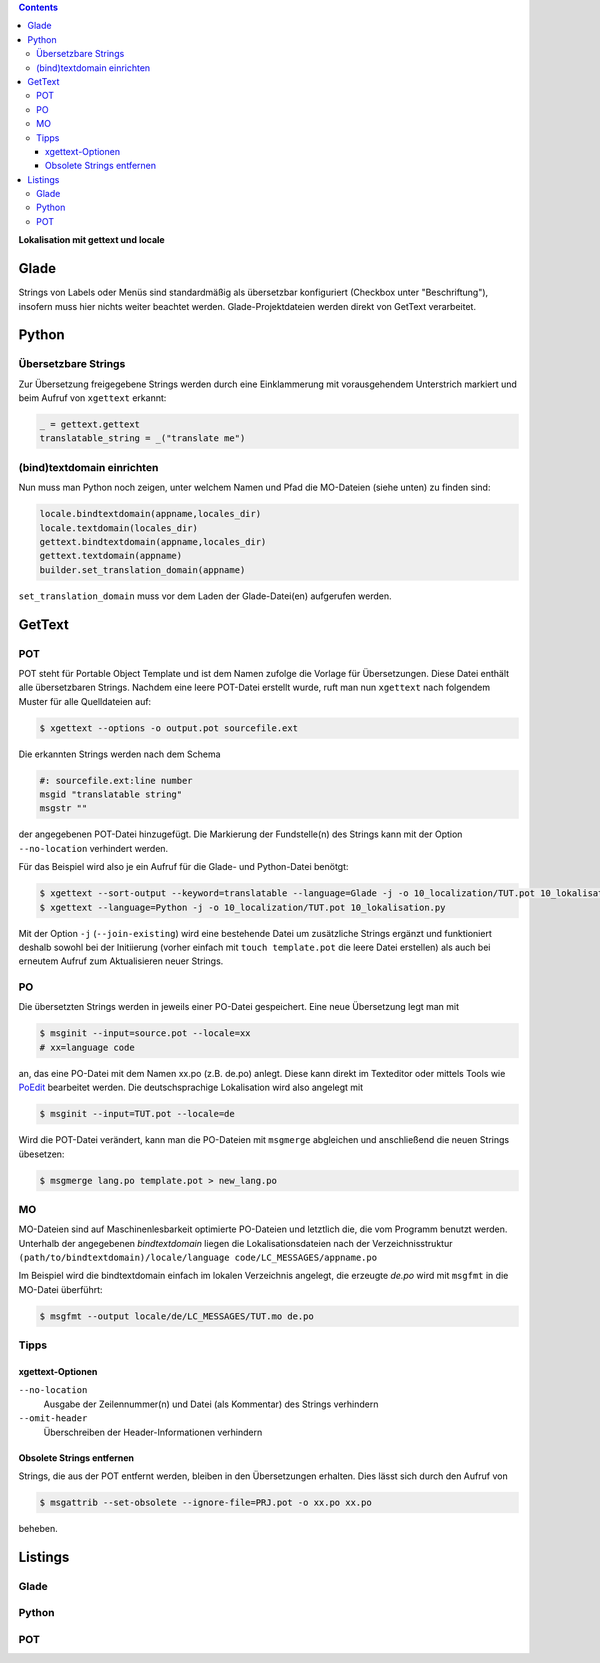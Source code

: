 .. title: Romani ite domum
.. slug: romani-ite-domum
.. date: 2016-11-28 14:50:22 UTC+01:00
.. tags: glade,python
.. category: tutorial
.. link: 
.. description: 
.. type: text

.. class:: warning pull-right

.. contents::

**Lokalisation mit gettext und locale**

.. thumbnail:: /images/10_lokalisation.png

Glade
-----

Strings von Labels oder Menüs sind standardmäßig als übersetzbar konfiguriert (Checkbox unter "Beschriftung"), insofern muss hier nichts weiter beachtet werden. Glade-Projektdateien werden direkt von GetText verarbeitet.

Python
------

Übersetzbare Strings
********************

Zur Übersetzung freigegebene Strings werden durch eine Einklammerung mit vorausgehendem Unterstrich markiert und beim Aufruf von ``xgettext`` erkannt:

.. code:: python

    _ = gettext.gettext
    translatable_string = _("translate me")

(bind)textdomain einrichten
***************************

Nun muss man Python noch zeigen, unter welchem Namen und Pfad die MO-Dateien (siehe unten) zu finden sind:

.. code:: python

        locale.bindtextdomain(appname,locales_dir)
        locale.textdomain(locales_dir)
        gettext.bindtextdomain(appname,locales_dir)
        gettext.textdomain(appname)
        builder.set_translation_domain(appname)

``set_translation_domain`` muss vor dem Laden der Glade-Datei(en) aufgerufen werden.

GetText
-------

POT
***

POT steht für Portable Object Template und ist dem Namen zufolge die Vorlage für Übersetzungen. Diese Datei enthält alle übersetzbaren Strings. Nachdem eine leere POT-Datei erstellt wurde, ruft man nun ``xgettext`` nach folgendem Muster für alle Quelldateien auf:

.. code:: console

    $ xgettext --options -o output.pot sourcefile.ext

Die erkannten Strings werden nach dem Schema

.. code-block:: console

    #: sourcefile.ext:line number
    msgid "translatable string"
    msgstr ""

der angegebenen POT-Datei hinzugefügt. Die Markierung der Fundstelle(n) des Strings kann mit der Option ``--no-location`` verhindert werden.

Für das Beispiel wird also je ein Aufruf für die Glade- und Python-Datei benötgt:

.. code:: console

    $ xgettext --sort-output --keyword=translatable --language=Glade -j -o 10_localization/TUT.pot 10_lokalisation.glade
    $ xgettext --language=Python -j -o 10_localization/TUT.pot 10_lokalisation.py 

Mit der Option ``-j`` (``--join-existing``) wird eine bestehende Datei um zusätzliche Strings ergänzt und funktioniert deshalb sowohl bei der Initiierung (vorher einfach mit ``touch template.pot`` die leere Datei erstellen) als auch bei erneutem Aufruf zum Aktualisieren neuer Strings.


PO
**

Die übersetzten Strings werden in jeweils einer PO-Datei gespeichert. Eine neue Übersetzung legt man mit 

.. code:: console

    $ msginit --input=source.pot --locale=xx
    # xx=language code

an, das eine PO-Datei mit dem Namen xx.po (z.B. de.po) anlegt. Diese kann direkt im Texteditor oder mittels Tools wie `PoEdit <https://poedit.net/>`_ bearbeitet werden. Die deutschsprachige Lokalisation wird also angelegt mit

.. code:: console

    $ msginit --input=TUT.pot --locale=de

Wird die POT-Datei verändert, kann man die PO-Dateien mit ``msgmerge`` abgleichen und anschließend die neuen Strings übesetzen:

.. code:: console

    $ msgmerge lang.po template.pot > new_lang.po

MO
**

MO-Dateien sind auf Maschinenlesbarkeit optimierte PO-Dateien und letztlich die, die vom Programm benutzt werden. Unterhalb der angegebenen *bindtextdomain* liegen die Lokalisationsdateien nach der Verzeichnisstruktur ``(path/to/bindtextdomain)/locale/language code/LC_MESSAGES/appname.po``

Im Beispiel wird die bindtextdomain einfach im lokalen Verzeichnis angelegt, die erzeugte `de.po` wird mit ``msgfmt`` in die MO-Datei überführt:

.. code:: console

    $ msgfmt --output locale/de/LC_MESSAGES/TUT.mo de.po

Tipps
*****

xgettext-Optionen
=================

``--no-location``
    Ausgabe der Zeilennummer(n) und Datei (als Kommentar) des Strings verhindern

``--omit-header``
    Überschreiben der Header-Informationen verhindern

Obsolete Strings entfernen
==========================

Strings, die aus der POT entfernt werden, bleiben in den Übersetzungen erhalten. Dies lässt sich durch den Aufruf von 

.. code:: bash

    $ msgattrib --set-obsolete --ignore-file=PRJ.pot -o xx.po xx.po

beheben.


.. TEASER_END

Listings
--------

Glade
*****

.. listing:: 10_lokalisation.glade xml

Python
******

.. listing:: 10_lokalisation.py python

POT
***

.. listing:: 10_localization/TUT.pot bash
